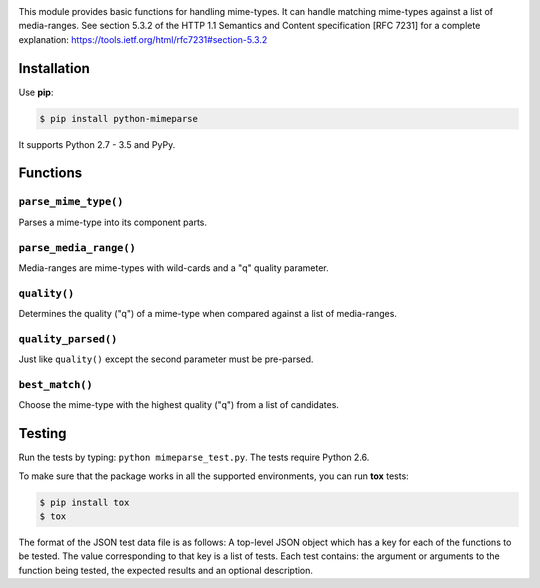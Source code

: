 .. image:: https://travis-ci.org/dbtsai/python-mimeparse.svg?branch=master
   :target: https://travis-ci.org/dbtsai/python-mimeparse

This module provides basic functions for handling mime-types. It can
handle matching mime-types against a list of media-ranges. See section
5.3.2 of the HTTP 1.1 Semantics and Content specification [RFC 7231] for
a complete explanation: https://tools.ietf.org/html/rfc7231#section-5.3.2

Installation
============

Use **pip**:

.. code-block:: sh

    $ pip install python-mimeparse

It supports Python 2.7 - 3.5 and PyPy.

Functions
=========

``parse_mime_type()``
----------------------

Parses a mime-type into its component parts.

``parse_media_range()``
-----------------------

Media-ranges are mime-types with wild-cards and a "q" quality parameter.

``quality()``
-------------

Determines the quality ("q") of a mime-type when compared against a list of
media-ranges.

``quality_parsed()``
--------------------

Just like ``quality()`` except the second parameter must be pre-parsed.

``best_match()``
----------------

Choose the mime-type with the highest quality ("q") from a list of candidates.

Testing
=======

Run the tests by typing: ``python mimeparse_test.py``. The tests require Python 2.6.

To make sure that the package works in all the supported environments, you can
run **tox** tests:

.. code-block:: sh

    $ pip install tox
    $ tox

The format of the JSON test data file is as follows: A top-level JSON object
which has a key for each of the functions to be tested. The value corresponding
to that key is a list of tests. Each test contains: the argument or arguments
to the function being tested, the expected results and an optional description.
